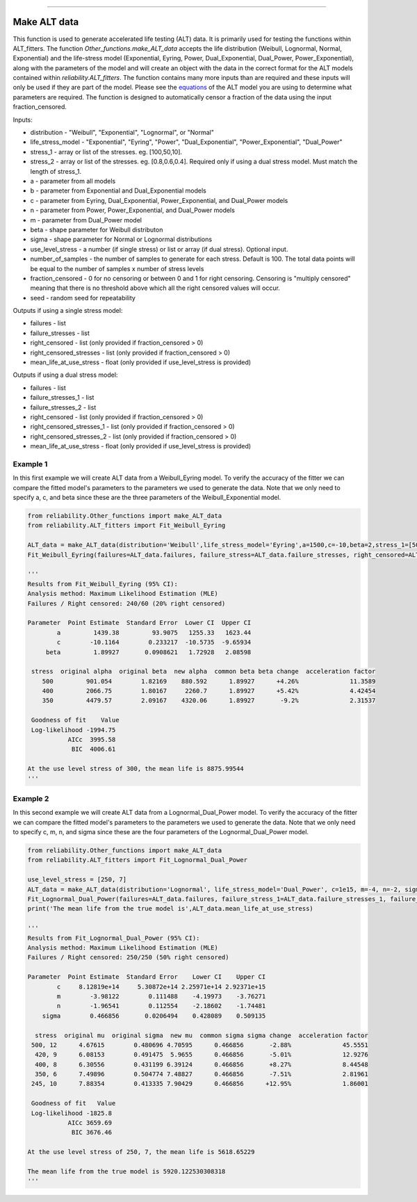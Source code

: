 .. image:: images/logo.png

-------------------------------------

Make ALT data
'''''''''''''

This function is used to generate accelerated life testing (ALT) data. It is primarily used for testing the functions within ALT_fitters. The function `Other_functions.make_ALT_data` accepts the life distribution (Weibull, Lognormal, Normal, Exponential) and the life-stress model (Exponential, Eyring, Power, Dual_Exponential, Dual_Power, Power_Exponential), along with the parameters of the model and will create an object with the data in the correct format for the ALT models contained within `reliability.ALT_fitters`. The function contains many more inputs than are required and these inputs will only be used if they are part of the model. Please see the `equations <https://reliability.readthedocs.io/en/latest/Equations%20of%20ALT%20models.html>`_ of the ALT model you are using to determine what parameters are required. The function is designed to automatically censor a fraction of the data using the input fraction_censored.

Inputs:

-    distribution - "Weibull", "Exponential", "Lognormal", or "Normal"
-    life_stress_model - "Exponential", "Eyring", "Power", "Dual_Exponential", "Power_Exponential", "Dual_Power"
-    stress_1 - array or list of the stresses. eg. [100,50,10].
-    stress_2 - array or list of the stresses. eg. [0.8,0.6,0.4]. Required only if using a dual stress model. Must match the length of stress_1.
-    a - parameter from all models
-    b - parameter from Exponential and Dual_Exponential models
-    c - parameter from Eyring, Dual_Exponential, Power_Exponential, and Dual_Power models
-    n - parameter from Power, Power_Exponential, and Dual_Power models
-    m - parameter from Dual_Power model
-    beta - shape parameter for Weibull distributon
-    sigma - shape parameter for Normal or Lognormal distributions
-    use_level_stress - a number (if single stress) or list or array (if dual stress). Optional input.
-    number_of_samples - the number of samples to generate for each stress. Default is 100. The total data points will be equal to the number of samples x number of stress levels
-    fraction_censored - 0 for no censoring or between 0 and 1 for right censoring. Censoring is "multiply censored" meaning that there is no threshold above which all the right censored values will occur.
-    seed - random seed for repeatability

Outputs if using a single stress model:

-    failures - list
-    failure_stresses - list
-    right_censored - list (only provided if fraction_censored > 0)
-    right_censored_stresses - list (only provided if fraction_censored > 0)
-    mean_life_at_use_stress - float (only provided if use_level_stress is provided)

Outputs if using a dual stress model:

-    failures - list
-    failure_stresses_1 - list
-    failure_stresses_2 - list
-    right_censored - list (only provided if fraction_censored > 0)
-    right_censored_stresses_1 - list (only provided if fraction_censored > 0)
-    right_censored_stresses_2 - list (only provided if fraction_censored > 0)
-    mean_life_at_use_stress - float (only provided if use_level_stress is provided)

Example 1
---------

In this first example we will create ALT data from a Weibull_Eyring model. To verify the accuracy of the fitter we can compare the fitted model's parameters to the parameters we used to generate the data. Note that we only need to specify a, c, and beta since these are the three parameters of the Weibull_Exponential model.

.. code:: python

    from reliability.Other_functions import make_ALT_data
    from reliability.ALT_fitters import Fit_Weibull_Eyring

    ALT_data = make_ALT_data(distribution='Weibull',life_stress_model='Eyring',a=1500,c=-10,beta=2,stress_1=[500,400,350],number_of_samples=100,fraction_censored=0.2,seed=1)
    Fit_Weibull_Eyring(failures=ALT_data.failures, failure_stress=ALT_data.failure_stresses, right_censored=ALT_data.right_censored, right_censored_stress=ALT_data.right_censored_stresses, use_level_stress=300, show_probability_plot=False, show_life_stress_plot=False)
    
    '''
    Results from Fit_Weibull_Eyring (95% CI):
    Analysis method: Maximum Likelihood Estimation (MLE)
    Failures / Right censored: 240/60 (20% right censored) 

    Parameter  Point Estimate  Standard Error  Lower CI  Upper CI
            a         1439.38         93.9075   1255.33   1623.44
            c        -10.1164        0.233217  -10.5735  -9.65934
         beta         1.89927       0.0908621   1.72928   2.08598 

     stress  original alpha  original beta  new alpha  common beta beta change  acceleration factor
        500         901.054        1.82169    880.592      1.89927      +4.26%              11.3589
        400         2066.75        1.80167     2260.7      1.89927      +5.42%              4.42454
        350         4479.57        2.09167    4320.06      1.89927       -9.2%              2.31537

     Goodness of fit    Value
     Log-likelihood -1994.75
               AICc  3995.58
                BIC  4006.61 

    At the use level stress of 300, the mean life is 8875.99544
    '''

Example 2
---------

In this second example we will create ALT data from a Lognormal_Dual_Power model. To verify the accuracy of the fitter we can compare the fitted model's parameters to the parameters we used to generate the data. Note that we only need to specify c, m, n, and sigma since these are the four parameters of the Lognormal_Dual_Power model.

.. code:: python

    from reliability.Other_functions import make_ALT_data
    from reliability.ALT_fitters import Fit_Lognormal_Dual_Power

    use_level_stress = [250, 7]
    ALT_data = make_ALT_data(distribution='Lognormal', life_stress_model='Dual_Power', c=1e15, m=-4, n=-2, sigma=0.5, stress_1=[500, 400, 350, 420, 245], stress_2=[12, 8, 6, 9, 10], number_of_samples=100, fraction_censored=0.5, seed=1,use_level_stress=use_level_stress)
    Fit_Lognormal_Dual_Power(failures=ALT_data.failures, failure_stress_1=ALT_data.failure_stresses_1, failure_stress_2=ALT_data.failure_stresses_2, right_censored=ALT_data.right_censored, right_censored_stress_1=ALT_data.right_censored_stresses_1, right_censored_stress_2=ALT_data.right_censored_stresses_2, use_level_stress=use_level_stress, show_probability_plot=False, show_life_stress_plot=False)
    print('The mean life from the true model is',ALT_data.mean_life_at_use_stress)
    
    '''
    Results from Fit_Lognormal_Dual_Power (95% CI):
    Analysis method: Maximum Likelihood Estimation (MLE)
    Failures / Right censored: 250/250 (50% right censored) 

    Parameter  Point Estimate  Standard Error    Lower CI    Upper CI
            c     8.12819e+14     5.30872e+14 2.25971e+14 2.92371e+15
            m        -3.98122        0.111488    -4.19973    -3.76271
            n        -1.96541        0.112554    -2.18602    -1.74481
        sigma        0.466856       0.0206494    0.428089    0.509135 

      stress  original mu  original sigma  new mu  common sigma sigma change  acceleration factor
     500, 12      4.67615        0.480696 4.70595      0.466856       -2.88%              45.5551
      420, 9      6.08153        0.491475  5.9655      0.466856       -5.01%              12.9276
      400, 8      6.30556        0.431199 6.39124      0.466856       +8.27%              8.44548
      350, 6      7.49896        0.504774 7.48827      0.466856       -7.51%              2.81961
     245, 10      7.88354        0.413335 7.90429      0.466856      +12.95%              1.86001

     Goodness of fit   Value
     Log-likelihood -1825.8
               AICc 3659.69
                BIC 3676.46 

    At the use level stress of 250, 7, the mean life is 5618.65229

    The mean life from the true model is 5920.122530308318
    '''
